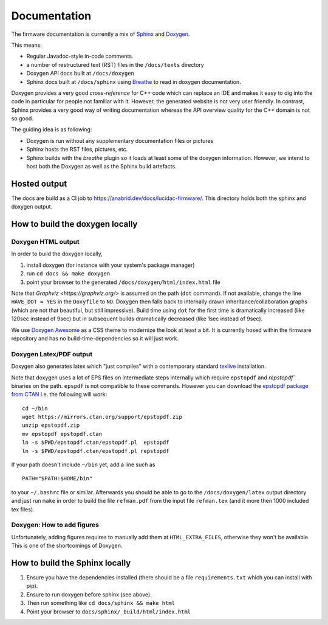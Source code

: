 Documentation
=============

The firmware documentation is currently a mix of
`Sphinx <https://www.sphinx-doc.org/>`_ and `Doxygen <https://www.doxygen.nl/>`_.

This means:

* Regular Javadoc-style in-code comments.
* a number of restructured text (RST) files in the ``/docs/texts`` directory
* Doxygen API docs built at ``/docs/doxygen``
* Sphinx docs built at ``/docs/sphinx`` using `Breathe <https://breathe.readthedocs.io/>`_ to
  read in doxygen documentation.
  
Doxygen provides a very good *cross-reference* for C++ code which can replace an IDE and makes it
easy to dig into the code in particular for people not familiar with it. However, the generated
website is not very user friendly. In contrast, Sphinx provides a very good way of writing
documentation whereas the API overview quality for the C++ domain is not so good.

The guiding idea is as following:

* Doxygen is run without any supplementary documentation files or pictures
* Sphinx hosts the RST files, pictures, etc.
* Sphinx builds with the *breathe* plugin so it loads at least some of the doxygen
  information. However, we intend to host both the Doxygen as well as the Sphinx build
  artefacts.

Hosted output
-------------

The docs are build as a CI job to https://anabrid.dev/docs/lucidac-firmware/. This directory
holds both the sphinx and doxygen output.

How to build the doxygen locally
-----------------------------

Doxygen HTML output
...................

In order to build the doxygen locally,

1. install doxygen (for instance with your system's package manager)
2. run ``cd docs && make doxygen``
3. point your browser to the generated ``/docs/doxygen/html/index.html`` file

Note that `Graphviz <https://graphviz.org/>` is assumed on the path (``dot`` command). If
not available, change the line ``HAVE_DOT = YES`` in the ``Doxyfile`` to ``NO``. Doxygen then falls back
to internally drawn inheritance/collaboration graphs (which are not that beautiful, but still impressive).
Build time using ``dot`` for the first time is dramatically increased (like 120sec instead of 9sec)
but in subsequent builds dramatically decreased (like 1sec instead of 9sec).

We use `Doxygen Awesome <https://jothepro.github.io/doxygen-awesome-css/>`_ as a CSS
theme to modernize the look at least a bit. It is currently hosed within the firmware repository and
has no build-time-dependencies so it will just work.


Doxygen Latex/PDF output
........................

Doxygen also generates latex which "just compiles" with a contemporary standard
`texlive <https://tug.org/texlive/>`_ installation.

Note that doxygen uses a lot of EPS files on intermediate steps internally which require
``epstopdf`` and  `repstopdf`` binaries on the path. ``epspdf`` is not compatible to these
commands. However you can download the `epstopdf package from CTAN <https://ctan.org/pkg/epstopdf>`_
i.e. the following will work:

::

    cd ~/bin
    wget https://mirrors.ctan.org/support/epstopdf.zip
    unzip epstopdf.zip
    mv epstopdf epstopdf.ctan
    ln -s $PWD/epstopdf.ctan/epstopdf.pl  epstopdf
    ln -s $PWD/epstopdf.ctan/epstopdf.pl repstopdf


If your path doesn't include ``~/bin`` yet, add a line such as

::

    PATH="$PATH:$HOME/bin"


to your ``~/.bashrc`` file or similar. Afterwards you should be able to go to the ``/docs/doxygen/latex``
output directory and just run ``make`` in order to build the file ``refman.pdf`` from the input
file ``refman.tex`` (and it more then 1000 included tex files).

Doxygen: How to add figures
...........................

Unfortunately, adding figures requires to manually add them at ``HTML_EXTRA_FILES``, otherwise
they won't be available. This is one of the shortcomings of Doxygen. 

How to build the Sphinx locally
-------------------------------

1. Ensure you have the dependencies installed (there should be a file ``requirements.txt``
   which you can install with pip).
2. Ensure to run doxygen before sphinx (see above).
3. Then run something like ``cd docs/sphinx && make html``
4. Point your browser to ``docs/sphinx/_build/html/index.html``

